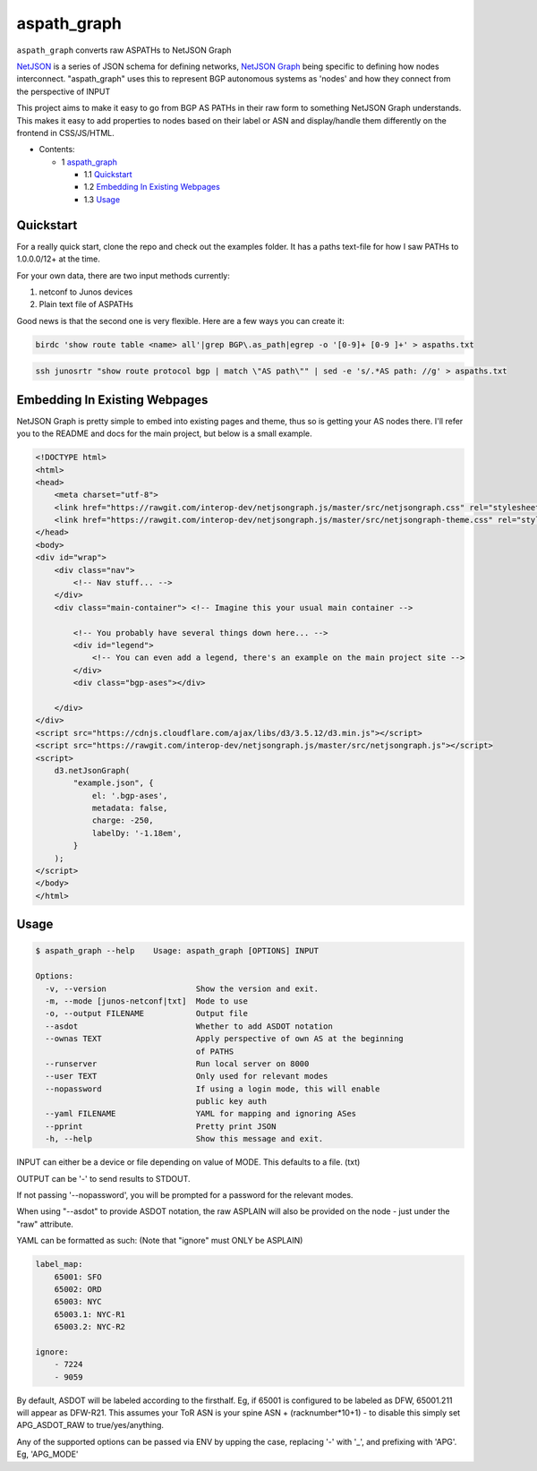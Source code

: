 aspath_graph
============

``aspath_graph`` converts raw ASPATHs to NetJSON Graph

.. image:: http://www.wtfpl.net/wp-content/uploads/2012/12/wtfpl-badge-2.png
   :target: http://www.wtfpl.net/
   :alt: Do what the fuck you want
   :height: 25px

.. image:: path.png
   :alt: Stylized example

NetJSON_ is a series of JSON schema for defining networks, `NetJSON Graph`_
being specific to defining how nodes interconnect. "aspath_graph" uses
this to represent BGP autonomous systems as 'nodes' and how they connect
from the perspective of INPUT

.. _NetJSON: http://netjson.org/
.. _NetJSON Graph: https://github.com/interop-dev/netjsongraph.js


This project aims to make it easy to go from BGP AS PATHs in their raw form to
something NetJSON Graph understands. This makes it easy to add properties to
nodes based on their label or ASN and display/handle them differently on the
frontend in CSS/JS/HTML.

* Contents:

  + 1 aspath_graph_

    + 1.1 Quickstart_
    + 1.2 `Embedding In Existing Webpages`_
    + 1.3 Usage_

Quickstart
----------

For a really quick start, clone the repo and check out the examples folder. It
has a paths text-file for how I saw PATHs to 1.0.0.0/12+ at the time.

For your own data, there are two input methods currently:

1. netconf to Junos devices
2. Plain text file of ASPATHs

Good news is that the second one is very flexible. Here are a few ways you can
create it:

.. code:: bash

    birdc 'show route table <name> all'|grep BGP\.as_path|egrep -o '[0-9]+ [0-9 ]+' > aspaths.txt


.. code:: bash

    ssh junosrtr "show route protocol bgp | match \"AS path\"" | sed -e 's/.*AS path: //g' > aspaths.txt


Embedding In Existing Webpages
------------------------------

NetJSON Graph is pretty simple to embed into existing pages and theme, thus so
is getting your AS nodes there. I'll refer you to the README and docs for the
main project, but below is a small example.

.. code-block:: html

    <!DOCTYPE html>
    <html>
    <head>
        <meta charset="utf-8">
        <link href="https://rawgit.com/interop-dev/netjsongraph.js/master/src/netjsongraph.css" rel="stylesheet">
        <link href="https://rawgit.com/interop-dev/netjsongraph.js/master/src/netjsongraph-theme.css" rel="stylesheet">
    </head>
    <body>
    <div id="wrap">
        <div class="nav">
            <!-- Nav stuff... -->
        </div>
        <div class="main-container"> <!-- Imagine this your usual main container -->

            <!-- You probably have several things down here... -->
            <div id="legend">
                <!-- You can even add a legend, there's an example on the main project site -->
            </div>
            <div class="bgp-ases"></div>

        </div>
    </div>
    <script src="https://cdnjs.cloudflare.com/ajax/libs/d3/3.5.12/d3.min.js"></script>
    <script src="https://rawgit.com/interop-dev/netjsongraph.js/master/src/netjsongraph.js"></script>
    <script>
        d3.netJsonGraph(
            "example.json", {
                el: '.bgp-ases',
                metadata: false,
                charge: -250,
                labelDy: '-1.18em',
            }
        );
    </script>
    </body>
    </html>


Usage
-----

.. code::

    $ aspath_graph --help    Usage: aspath_graph [OPTIONS] INPUT

    Options:
      -v, --version                   Show the version and exit.
      -m, --mode [junos-netconf|txt]  Mode to use
      -o, --output FILENAME           Output file
      --asdot                         Whether to add ASDOT notation
      --ownas TEXT                    Apply perspective of own AS at the beginning
                                      of PATHS
      --runserver                     Run local server on 8000
      --user TEXT                     Only used for relevant modes
      --nopassword                    If using a login mode, this will enable
                                      public key auth
      --yaml FILENAME                 YAML for mapping and ignoring ASes
      --pprint                        Pretty print JSON
      -h, --help                      Show this message and exit.

INPUT can either be a device or file depending on value of MODE. This
defaults to a file. (txt)

OUTPUT can be '-' to send results to STDOUT.

If not passing '--nopassword', you will be prompted for a password for the
relevant modes.

When using "--asdot" to provide ASDOT notation, the raw ASPLAIN will also
be provided on the node - just under the "raw" attribute.

YAML can be formatted as such: (Note that "ignore" must ONLY be ASPLAIN)

.. code:: yaml

    label_map:
        65001: SFO
        65002: ORD
        65003: NYC
        65003.1: NYC-R1
        65003.2: NYC-R2

    ignore:
        - 7224
        - 9059

By default, ASDOT will be labeled according to the firsthalf. Eg, if 65001
is configured to be labeled as DFW, 65001.211 will appear as DFW-R21. This
assumes your ToR ASN is your spine ASN + (racknumber*10+1) - to disable
this simply set APG_ASDOT_RAW to true/yes/anything.

Any of the supported options can be passed via ENV by upping the case,
replacing '-' with '_', and prefixing with 'APG'. Eg, 'APG_MODE'
